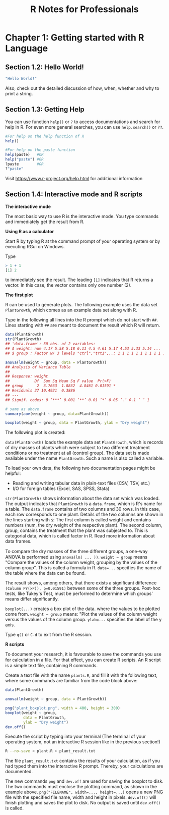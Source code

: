 #+STARTUP: showeverything
#+title: R Notes for Professionals

* Chapter 1: Getting started with R Language

** Section 1.2: Hello World!

#+begin_src R
  "Hello World!"
#+end_src

   Also, check out the detailed discussion of how, when, whether and why to
   print a string.

** Section 1.3: Getting Help

   You can use function ~help()~ or ~?~ to access documentations and search for
   help in R. For even more general searches, you can use ~help.search()~ or
   ~??~.

#+begin_src R
  #For help on the help function of R
  help()

  #For help on the paste function
  help(paste)   #OR
  help("paste") #OR
  ?paste        #OR
  ?"paste"
#+end_src

   Visit https://www.r-project.org/help.html for additional information

** Section 1.4: Interactive mode and R scripts

   *The interactive mode*

   The most basic way to use R is the interactive mode. You type commands and
   immediately get the result from R.

   *Using R as a calculator*

   Start R by typing R at the command prompt of your operating system or by
   executing RGui on Windows.
   
   Type
   
#+begin_src R
  > 1 + 1
  [1] 2
#+end_src

   to immediately see the result. The leading ~[1]~ indicates that R returns a
   vector. In this case, the vector contains only one number (2).

   *The first plot*

   R can be used to generate plots. The following example uses the data set
   ~PlantGrowth~, which comes as an example data set along with R.

   Type in the following all lines into the R prompt which do not start with
   ~##~. Lines starting with ~##~ are meant to document the result which R will
   return.

#+begin_src R :results output graphics :file images/chp01-boxplot.png
  data(PlantGrowth)
  str(PlantGrowth)
  ## 'data.frame': 30 obs. of 2 variables:
  ## $ weight: num 4.17 5.58 5.18 6.11 4.5 4.61 5.17 4.53 5.33 5.14 ...
  ## $ group : Factor w/ 3 levels "ctrl","trt1",..: 1 1 1 1 1 1 1 1 1 1 ...

  anova(lm(weight ~ group, data = PlantGrowth))
  ## Analysis of Variance Table
  ##
  ## Response: weight
  ##           Df  Sum Sq Mean Sq F value  Pr(>F)
  ## group      2  3.7663  1.8832  4.8461 0.01591 *
  ## Residuals 27 10.4921  0.3886
  ## ---
  ## Signif. codes: 0 ‘***’ 0.001 ‘**’ 0.01 ‘*’ 0.05 ‘.’ 0.1 ‘ ’ 1

  # same as above
  summary(aov(weight ~ group, data=PlantGrowth))

  boxplot(weight ~ group, data = PlantGrowth, ylab = "Dry weight")
#+end_src

#+RESULTS:

    The following plot is created:

[[./images/chp01-boxplot.png]]

   ~data(PlantGrowth)~ loads the example data set ~PlantGrowth~, which is
   records of dry masses of plants which were subject to two different treatment
   conditions or no treatment at all (control group). The data set is made
   available under the name ~PlantGrowth~. Such a name is also called a variable.

   To load your own data, the following two documentation pages might be
   helpful:

   * Reading and writing tabular data in plain-text files (CSV, TSV, etc.)
   * I/O for foreign tables (Excel, SAS, SPSS, Stata)

   ~str(PlantGrowth)~ shows information about the data set which was loaded. The
   output indicates that ~PlantGrowth~ is a ~data.frame~, which is R's name for
   a table. The ~data.frame~ contains of two columns and 30 rows. In this case,
   each row corresponds to one plant. Details of the two columns are shown in
   the lines starting with ~$~: The first column is called weight and contains
   numbers (num, the dry weight of the respective plant). The second column,
   group, contains the treatment that the plant was subjected to. This is
   categorial data, which is called factor in R. Read more information about
   data frames.

   To compare the dry masses of the three diﬀerent groups, a one-way ANOVA is
   performed using ~anova(lm( ... ))~. ~weight ~ group~ means "Compare the
   values of the column weight, grouping by the values of the column group".
   This is called a formula in R. ~data=...~ specifies the name of the table
   where the data can be found.

   The result shows, among others, that there exists a significant difference
   ~(Column Pr(>F)), p=0.01591)~ between some of the three groups. Post-hoc
   tests, like Tukey's Test, must be performed to determine which groups' means
   differ significantly.

   ~boxplot(...)~ creates a box plot of the data. where the values to be plotted
   come from. ~weight ~ group~ means: "Plot the values of the column weight
   versus the values of the column group. ~ylab=...~ specifies the label of the
   y axis.

   Type ~q()~ or ~C-d~ to exit from the R session.

   *R scripts*

   To document your research, it is favourable to save the commands you use for
   calculation in a file. For that eﬀect, you can create R scripts. An R script
   is a simple text file, containing R commands.

   Create a text file with the name ~plants.R~, and fill it with the following text,
   where some commands are familiar from the code block above:

#+begin_src R
  data(PlantGrowth)

  anova(lm(weight ~ group, data = PlantGrowth))

  png("plant_boxplot.png", width = 400, height = 300)
  boxplot(weight ~ group,
          data = PlantGrowth,
          ylab = "Dry weight")
  dev.off()
#+end_src

   Execute the script by typing into your terminal (The terminal of your
   operating system, not an interactive R session like in the previous section!)

#+begin_src bash
  R --no-save < plant.R > plant_result.txt
#+end_src

   The file ~plant_result.txt~ contains the results of your calculation, as if you
   had typed them into the interactive R prompt. Thereby, your calculations are
   documented.

   The new commands ~png~ and ~dev.off~ are used for saving the boxplot to disk.
   The two commands must enclose the plotting command, as shown in the example
   above. ~png("FILENAME", width=..., height=...)~ opens a new PNG file with
   the specified file name, width and height in pixels. ~dev.off()~ will finish
   plotting and saves the plot to disk. No output is saved until ~dev.off()~ is
   called.
